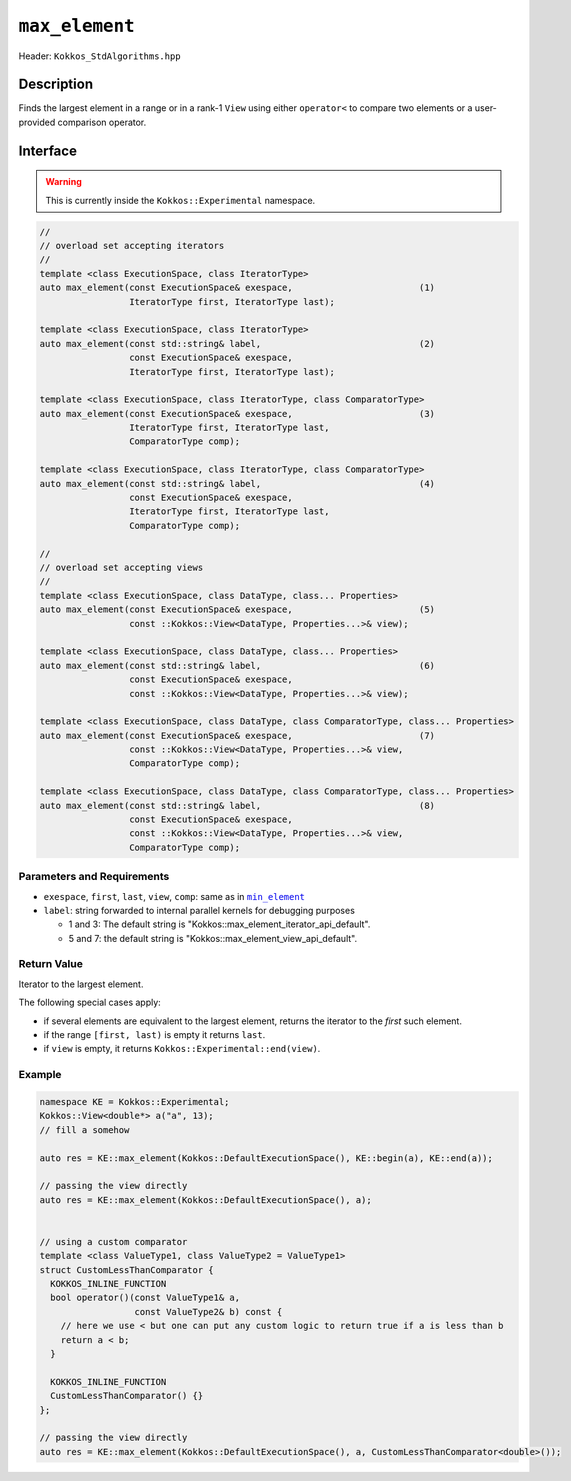 ``max_element``
===============

Header: ``Kokkos_StdAlgorithms.hpp``

Description
-----------

Finds the largest element in a range or in a rank-1 ``View`` using either ``operator<`` to compare two elements or a user-provided comparison operator.

Interface
---------

.. warning:: This is currently inside the ``Kokkos::Experimental`` namespace.

.. code-block:: cpp

   //
   // overload set accepting iterators
   //
   template <class ExecutionSpace, class IteratorType>
   auto max_element(const ExecutionSpace& exespace,                        (1)
                    IteratorType first, IteratorType last);

   template <class ExecutionSpace, class IteratorType>
   auto max_element(const std::string& label,                              (2)
                    const ExecutionSpace& exespace,
                    IteratorType first, IteratorType last);

   template <class ExecutionSpace, class IteratorType, class ComparatorType>
   auto max_element(const ExecutionSpace& exespace,                        (3)
                    IteratorType first, IteratorType last,
                    ComparatorType comp);

   template <class ExecutionSpace, class IteratorType, class ComparatorType>
   auto max_element(const std::string& label,                              (4)
                    const ExecutionSpace& exespace,
                    IteratorType first, IteratorType last,
                    ComparatorType comp);

   //
   // overload set accepting views
   //
   template <class ExecutionSpace, class DataType, class... Properties>
   auto max_element(const ExecutionSpace& exespace,                        (5)
                    const ::Kokkos::View<DataType, Properties...>& view);

   template <class ExecutionSpace, class DataType, class... Properties>
   auto max_element(const std::string& label,                              (6)
                    const ExecutionSpace& exespace,
                    const ::Kokkos::View<DataType, Properties...>& view);

   template <class ExecutionSpace, class DataType, class ComparatorType, class... Properties>
   auto max_element(const ExecutionSpace& exespace,                        (7)
                    const ::Kokkos::View<DataType, Properties...>& view,
                    ComparatorType comp);

   template <class ExecutionSpace, class DataType, class ComparatorType, class... Properties>
   auto max_element(const std::string& label,                              (8)
                    const ExecutionSpace& exespace,
                    const ::Kokkos::View<DataType, Properties...>& view,
                    ComparatorType comp);

Parameters and Requirements
~~~~~~~~~~~~~~~~~~~~~~~~~~~

.. _min_element_link: ./StdMinElement.html

.. |min_element_link| replace:: ``min_element``

- ``exespace``, ``first``, ``last``, ``view``, ``comp``: same as in |min_element_link|_

- ``label``: string forwarded to internal parallel kernels for debugging purposes

  - 1 and 3: The default string is "Kokkos::max_element_iterator_api_default".

  - 5 and 7: the default string is "Kokkos::max_element_view_api_default".

Return Value
~~~~~~~~~~~~

Iterator to the largest element.

The following special cases apply:

- if several elements are equivalent to the largest element, returns the iterator to the *first* such element.

- if the range ``[first, last)`` is empty it returns ``last``.

- if ``view`` is empty, it returns ``Kokkos::Experimental::end(view)``.

Example
~~~~~~~

.. code-block:: cpp

   namespace KE = Kokkos::Experimental;
   Kokkos::View<double*> a("a", 13);
   // fill a somehow

   auto res = KE::max_element(Kokkos::DefaultExecutionSpace(), KE::begin(a), KE::end(a));

   // passing the view directly
   auto res = KE::max_element(Kokkos::DefaultExecutionSpace(), a);


   // using a custom comparator
   template <class ValueType1, class ValueType2 = ValueType1>
   struct CustomLessThanComparator {
     KOKKOS_INLINE_FUNCTION
     bool operator()(const ValueType1& a,
                     const ValueType2& b) const {
       // here we use < but one can put any custom logic to return true if a is less than b
       return a < b;
     }

     KOKKOS_INLINE_FUNCTION
     CustomLessThanComparator() {}
   };

   // passing the view directly
   auto res = KE::max_element(Kokkos::DefaultExecutionSpace(), a, CustomLessThanComparator<double>());
